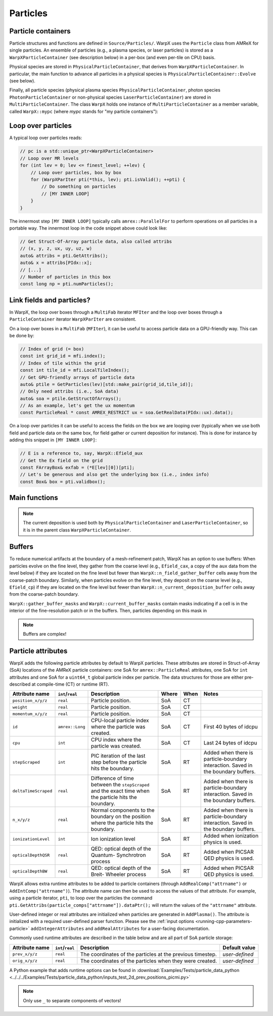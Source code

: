 .. _developers-particles:

Particles
=========

Particle containers
-------------------

Particle structures and functions are defined in ``Source/Particles/``. WarpX uses the ``Particle`` class from AMReX for single particles. An ensemble of particles (e.g., a plasma species, or laser particles) is stored as a ``WarpXParticleContainer`` (see description below) in a per-box (and even per-tile on CPU) basis.

.. doxygenclass:: WarpXParticleContainer

Physical species are stored in ``PhysicalParticleContainer``, that derives from ``WarpXParticleContainer``. In particular, the main function to advance all particles in a physical species is ``PhysicalParticleContainer::Evolve`` (see below).

.. doxygenfunction:: PhysicalParticleContainer::Evolve
   :outline:

Finally, all particle species (physical plasma species ``PhysicalParticleContainer``, photon species ``PhotonParticleContainer`` or non-physical species ``LaserParticleContainer``) are stored in ``MultiParticleContainer``. The class ``WarpX`` holds one instance of ``MultiParticleContainer`` as a member variable, called ``WarpX::mypc`` (where `mypc` stands for "my particle containers"):

.. doxygenclass:: MultiParticleContainer

Loop over particles
-------------------

A typical loop over particles reads:

.. code-block:: cpp

  // pc is a std::unique_ptr<WarpXParticleContainer>
  // Loop over MR levels
  for (int lev = 0; lev <= finest_level; ++lev) {
      // Loop over particles, box by box
      for (WarpXParIter pti(*this, lev); pti.isValid(); ++pti) {
          // Do something on particles
          // [MY INNER LOOP]
      }
  }

The innermost step ``[MY INNER LOOP]`` typically calls ``amrex::ParallelFor`` to perform operations on all particles in a portable way. The innermost loop in the code snippet above could look like:

.. code-block:: cpp

  // Get Struct-Of-Array particle data, also called attribs
  // (x, y, z, ux, uy, uz, w)
  auto& attribs = pti.GetAttribs();
  auto& x = attribs[PIdx::x];
  // [...]
  // Number of particles in this box
  const long np = pti.numParticles();

Link fields and particles?
--------------------------

In WarpX, the loop over boxes through a ``MultiFab`` iterator ``MFIter`` and the loop over boxes through a ``ParticleContainer`` iterator ``WarpXParIter`` are consistent.

On a loop over boxes in a ``MultiFab`` (``MFIter``), it can be useful to access particle data on a GPU-friendly way. This can be done by:

.. code-block:: cpp

  // Index of grid (= box)
  const int grid_id = mfi.index();
  // Index of tile within the grid
  const int tile_id = mfi.LocalTileIndex();
  // Get GPU-friendly arrays of particle data
  auto& ptile = GetParticles(lev)[std::make_pair(grid_id,tile_id)];
  // Only need attribs (i.e., SoA data)
  auto& soa = ptile.GetStructOfArrays();
  // As an example, let's get the ux momentum
  const ParticleReal * const AMREX_RESTRICT ux = soa.GetRealData(PIdx::ux).data();

On a loop over particles it can be useful to access the fields on the box we are looping over (typically when we use both field and particle data on the same box, for field gather or current deposition for instance). This is done for instance by adding this snippet in ``[MY INNER LOOP]``:

.. code-block:: cpp

  // E is a reference to, say, WarpX::Efield_aux
  // Get the Ex field on the grid
  const FArrayBox& exfab = (*E[lev][0])[pti];
  // Let's be generous and also get the underlying box (i.e., index info)
  const Box& box = pti.validbox();

Main functions
--------------

.. doxygenfunction:: PhysicalParticleContainer::PushPX

.. doxygenfunction:: WarpXParticleContainer::DepositCurrent(ablastr::fields::MultiLevelVectorField const &J, amrex::Real dt, amrex::Real relative_time)

.. note::
   The current deposition is used both by ``PhysicalParticleContainer`` and ``LaserParticleContainer``, so it is in the parent class ``WarpXParticleContainer``.

Buffers
-------

To reduce numerical artifacts at the boundary of a mesh-refinement patch, WarpX has an option to use buffers: When particles evolve on the fine level, they gather from the coarse level (e.g., ``Efield_cax``, a copy of the ``aux`` data from the level below) if they are located on the fine level but fewer than ``WarpX::n_field_gather_buffer`` cells away from the coarse-patch boundary. Similarly, when particles evolve on the fine level, they deposit on the coarse level (e.g., ``Efield_cp``) if they are located on the fine level but fewer than ``WarpX::n_current_deposition_buffer`` cells away from the coarse-patch boundary.

``WarpX::gather_buffer_masks`` and ``WarpX::current_buffer_masks`` contain masks indicating if a cell is in the interior of the fine-resolution patch or in the buffers. Then, particles depending on this mask in

.. doxygenfunction:: PhysicalParticleContainer::PartitionParticlesInBuffers

.. note::

   Buffers are complex!

Particle attributes
-------------------

WarpX adds the following particle attributes by default to WarpX particles.
These attributes are stored in Struct-of-Array (SoA) locations of the AMReX particle containers: one SoA for ``amrex::ParticleReal`` attributes, one SoA for ``int`` attributes and one SoA for a ``uint64_t`` global particle index per particle.
The data structures for those are either pre-described at compile-time (CT) or runtime (RT).

====================  ================  ==================================  ===== ==== ======================
Attribute name        ``int``/``real``  Description                         Where When Notes
====================  ================  ==================================  ===== ==== ======================
``position_x/y/z``    ``real``          Particle position.                  SoA   CT
``weight``            ``real``          Particle position.                  SoA   CT
``momentum_x/y/z``    ``real``          Particle position.                  SoA   CT
``id``                ``amrex::Long``   CPU-local particle index            SoA   CT   First 40 bytes of
                                        where the particle was created.                idcpu
``cpu``               ``int``           CPU index where the particle        SoA   CT   Last 24 bytes of idcpu
                                        was created.
``stepScraped``        ``int``          PIC iteration of the last step      SoA   RT   Added when there is
                                        before the particle hits the                   particle-boundary
                                        boundary.                                      interaction.
                                                                                       Saved in the boundary
                                                                                       buffers.
``deltaTimeScraped``   ``real``         Difference of time between the      SoA   RT   Added when there is
                                        ``stepScraped`` and the exact time             particle-boundary
                                        when the particle hits the                     interaction.
                                        boundary.                                      Saved in the boundary
                                                                                       buffers.
``n_x/y/z``            ``real``         Normal components to the boundary   SoA   RT   Added when there is
                                        on the position where the particle             particle-boundary
                                        hits the boundary.                             interaction.
                                                                                       Saved in the boundary
                                                                                       buffers.
``ionizationLevel``   ``int``           Ion ionization level                SoA   RT   Added when ionization
                                                                                       physics is used.
``opticalDepthQSR``   ``real``          QED: optical depth of the Quantum-  SoA   RT   Added when PICSAR QED
                                        Synchrotron process                            physics is used.
``opticalDepthBW``    ``real``          QED: optical depth of the Breit-    SoA   RT   Added when PICSAR QED
                                        Wheeler process                                physics is used.
====================  ================  ==================================  ===== ==== ======================

WarpX allows extra runtime attributes to be added to particle containers (through ``AddRealComp("attrname")`` or ``AddIntComp("attrname")``).
The attribute name can then be used to access the values of that attribute.
For example, using a particle iterator, ``pti``, to loop over the particles the command ``pti.GetAttribs(particle_comps["attrname"]).dataPtr();`` will return the values of the ``"attrname"`` attribute.

User-defined integer or real attributes are initialized when particles are generated in ``AddPlasma()``.
The attribute is initialized with a required user-defined parser function.
Please see the :ref:`input options <running-cpp-parameters-particle>` ``addIntegerAttributes`` and ``addRealAttributes`` for a user-facing documentation.

Commonly used runtime attributes are described in the table below and are all part of SoA particle storage:

==================  ================  =================================  ==============
Attribute name      ``int``/``real``  Description                        Default value
==================  ================  =================================  ==============
``prev_x/y/z``      ``real``          The coordinates of the particles   *user-defined*
                                      at the previous timestep.
``orig_x/y/z``      ``real``          The coordinates of the particles   *user-defined*
                                      when they were created.
==================  ================  =================================  ==============

A Python example that adds runtime options can be found in :download:`Examples/Tests/particle_data_python <../../../Examples/Tests/particle_data_python/inputs_test_2d_prev_positions_picmi.py>`

.. note::

   Only use ``_`` to separate components of vectors!
